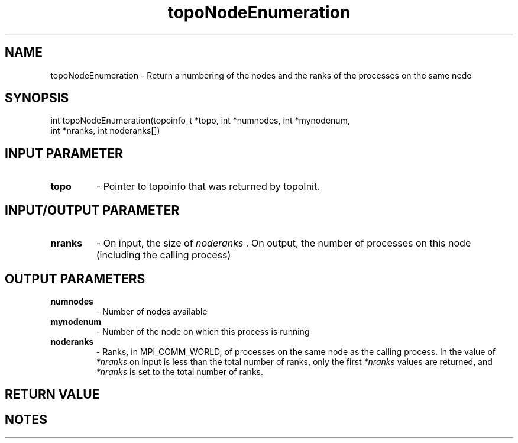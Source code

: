 .TH topoNodeEnumeration 3 "4/23/2018" " " ""
.SH NAME
topoNodeEnumeration \-  Return a numbering of the nodes and the ranks of the processes on the same node 
.SH SYNOPSIS
.nf
int topoNodeEnumeration(topoinfo_t *topo, int *numnodes, int *mynodenum,
int *nranks, int noderanks[])
.fi
.SH INPUT PARAMETER
.PD 0
.TP
.B topo 
- Pointer to topoinfo that was returned by topoInit.
.PD 1

.SH INPUT/OUTPUT PARAMETER
.PD 0
.TP
.B nranks 
- On input, the size of 
.I noderanks
\&.
On output, the number of
processes on this node (including the calling process)
.PD 1

.SH OUTPUT PARAMETERS
.PD 0
.TP
.B numnodes 
- Number of nodes available
.PD 1
.PD 0
.TP
.B mynodenum 
- Number of the node on which this process is running
.PD 1
.PD 0
.TP
.B noderanks 
- Ranks, in MPI_COMM_WORLD, of processes on the same node as the
calling process.  In the value of 
.I *nranks
on input is less than the
total number of ranks, only the first 
.I *nranks
values are returned, and
.I *nranks
is set to the total number of ranks.
.PD 1

.SH RETURN VALUE

.SH NOTES
